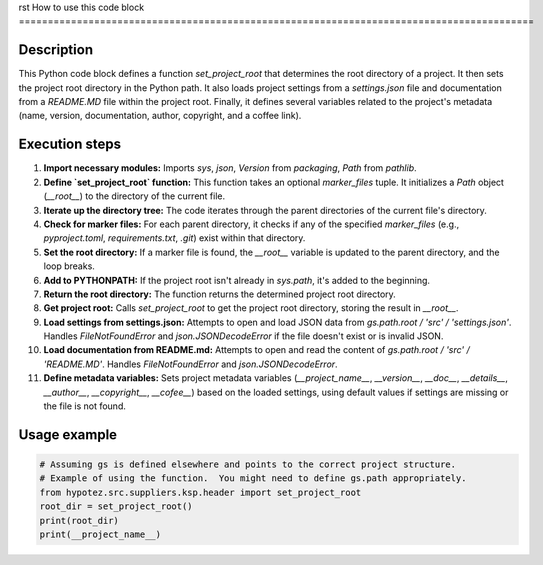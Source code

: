 rst
How to use this code block
=========================================================================================

Description
-------------------------
This Python code block defines a function `set_project_root` that determines the root directory of a project.  It then sets the project root directory in the Python path.  It also loads project settings from a `settings.json` file and documentation from a `README.MD` file within the project root.  Finally, it defines several variables related to the project's metadata (name, version, documentation, author, copyright, and a coffee link).

Execution steps
-------------------------
1. **Import necessary modules:** Imports `sys`, `json`, `Version` from `packaging`, `Path` from `pathlib`.

2. **Define `set_project_root` function:** This function takes an optional `marker_files` tuple.  It initializes a `Path` object (`__root__`) to the directory of the current file.

3. **Iterate up the directory tree:** The code iterates through the parent directories of the current file's directory.

4. **Check for marker files:** For each parent directory, it checks if any of the specified `marker_files` (e.g., `pyproject.toml`, `requirements.txt`, `.git`) exist within that directory.

5. **Set the root directory:** If a marker file is found, the `__root__` variable is updated to the parent directory, and the loop breaks.

6. **Add to PYTHONPATH:** If the project root isn't already in `sys.path`, it's added to the beginning.

7. **Return the root directory:** The function returns the determined project root directory.

8. **Get project root:** Calls `set_project_root` to get the project root directory, storing the result in `__root__`.

9. **Load settings from settings.json:** Attempts to open and load JSON data from `gs.path.root / 'src' / 'settings.json'`.  Handles `FileNotFoundError` and `json.JSONDecodeError` if the file doesn't exist or is invalid JSON.

10. **Load documentation from README.md:** Attempts to open and read the content of `gs.path.root / 'src' / 'README.MD'`.  Handles `FileNotFoundError` and `json.JSONDecodeError`.

11. **Define metadata variables:** Sets project metadata variables (`__project_name__`, `__version__`, `__doc__`, `__details__`, `__author__`, `__copyright__`, `__cofee__`) based on the loaded settings, using default values if settings are missing or the file is not found.

Usage example
-------------------------
.. code-block:: python

    # Assuming gs is defined elsewhere and points to the correct project structure.
    # Example of using the function.  You might need to define gs.path appropriately.
    from hypotez.src.suppliers.ksp.header import set_project_root
    root_dir = set_project_root()
    print(root_dir)
    print(__project_name__)